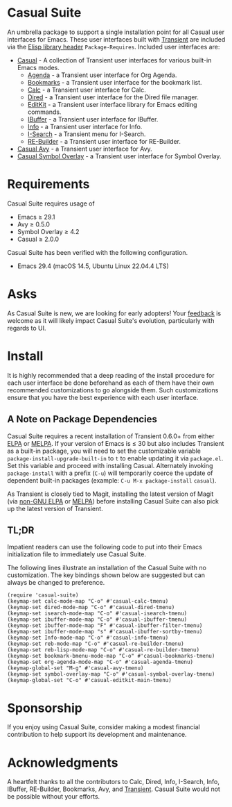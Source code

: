 [[https://melpa.org/#/casual-suite][file:https://melpa.org/packages/casual-suite-badge.svg]]

* Casual Suite
An umbrella package to support a single installation point for all Casual user interfaces for Emacs. These user interfaces built with [[https://github.com/magit/transient][Transient]] are included via the [[https://www.gnu.org/software/emacs/manual/html_node/elisp/Library-Headers.html][Elisp library header]] ~Package-Requires~. Included user interfaces are:


- [[https://github.com/kickingvegas/casual][Casual]] - A collection of Transient user interfaces for various built-in Emacs modes.
  - [[https://github.com/kickingvegas/casual/blob/main/docs/agenda.org][Agenda]] - a Transient user interface for Org Agenda.
  - [[https://github.com/kickingvegas/casual/blob/main/docs/bookmarks.org][Bookmarks]] - a Transient user interface for the bookmark list.
  - [[https://github.com/kickingvegas/casual/blob/main/docs/calc.org][Calc]] - a Transient user interface for Calc.
  - [[https://github.com/kickingvegas/casual/blob/main/docs/dired.org][Dired]] - a Transient user interface for the Dired file manager.
  - [[https://github.com/kickingvegas/casual/blob/main/docs/editkit.org][EditKit]] - a Transient user interface library for Emacs editing commands.
  - [[https://github.com/kickingvegas/casual/blob/main/docs/ibuffer.org][IBuffer]] - a Transient user interface for IBuffer.
  - [[https://github.com/kickingvegas/casual/blob/main/docs/info.org][Info]] - a Transient user interface for Info.  
  - [[https://github.com/kickingvegas/casual/blob/main/docs/isearch.org][I-Search]] - a Transient menu for I-Search.
  - [[https://github.com/kickingvegas/casual/blog/main/docs/re-builder.org][RE-Builder]] - a Transient user interface for RE-Builder.
- [[https://github.com/kickingvegas/casual-avy][Casual Avy]] - a Transient user interface for Avy.
- [[https://github.com/kickingvegas/casual-symbol-overlay][Casual Symbol Overlay]] - a Transient user interface for Symbol Overlay.
  

* Requirements
Casual Suite requires usage of
- Emacs ≥ 29.1
- Avy ≥ 0.5.0
- Symbol Overlay ≥ 4.2  
- Casual ≥ 2.0.0

Casual Suite has been verified with the following configuration. 
- Emacs 29.4 (macOS 14.5, Ubuntu Linux 22.04.4 LTS)

* Asks
As Casual Suite is new, we are looking for early adopters! Your [[https://github.com/kickingvegas/casual-suite/discussions][feedback]] is welcome as it will likely impact Casual Suite's evolution, particularly with regards to UI.

* Install
It is highly recommended that a deep reading of the install procedure for each user interface be done beforehand as each of them have their own recommended customizations to go alongside them. Such customizations ensure that you have the best experience with each user interface.

** A Note on Package Dependencies
Casual Suite requires a recent installation of Transient 0.6.0+ from either [[https://elpa.gnu.org/packages/transient.html][ELPA]] or [[https://melpa.org/#/transient][MELPA]]. If your version of Emacs is ≤ 30 but also includes Transient as a built-in package, you will need to set the customizable variable ~package-install-upgrade-built-in~ to ~t~ to enable updating it via ~package.el~.  Set this variable and proceed with installing Casual.  Alternately invoking ~package-install~ with a prefix (~C-u~) will temporarily coerce the update of dependent built-in packages (example: ~C-u M-x package-install~ ~casual~).

As Transient is closely tied to Magit, installing the latest version of Magit (via [[https://elpa.nongnu.org/nongnu/magit.html][non-GNU ELPA]] or [[https://melpa.org/#/magit][MELPA]]) before installing Casual Suite can also pick up the latest version of Transient.


** TL;DR
Impatient readers can use the following code to put into their Emacs initialization file to immediately use Casual Suite. 

The following lines illustrate an installation of the Casual Suite with no customization. The key bindings shown below are suggested but can always be changed to preference.

#+begin_src elisp :lexical no
  (require 'casual-suite)
  (keymap-set calc-mode-map "C-o" #'casual-calc-tmenu)
  (keymap-set dired-mode-map "C-o" #'casual-dired-tmenu)
  (keymap-set isearch-mode-map "C-o" #'casual-isearch-tmenu)
  (keymap-set ibuffer-mode-map "C-o" #'casual-ibuffer-tmenu)
  (keymap-set ibuffer-mode-map "F" #'casual-ibuffer-filter-tmenu)
  (keymap-set ibuffer-mode-map "s" #'casual-ibuffer-sortby-tmenu)
  (keymap-set Info-mode-map "C-o" #'casual-info-tmenu)
  (keymap-set reb-mode-map "C-o" #'casual-re-builder-tmenu)
  (keymap-set reb-lisp-mode-map "C-o" #'casual-re-builder-tmenu)
  (keymap-set bookmark-bmenu-mode-map "C-o" #'casual-bookmarks-tmenu)
  (keymap-set org-agenda-mode-map "C-o" #'casual-agenda-tmenu)
  (keymap-global-set "M-g" #'casual-avy-tmenu)
  (keymap-set symbol-overlay-map "C-o" #'casual-symbol-overlay-tmenu)
  (keymap-global-set "C-o" #'casual-editkit-main-tmenu)
#+end_src


* Sponsorship
If you enjoy using Casual Suite, consider making a modest financial contribution to help support its development and maintenance.

[[https://www.buymeacoffee.com/kickingvegas][file:docs/images/default-yellow.png]]
  
* Acknowledgments
A heartfelt thanks to all the contributors to Calc, Dired, Info, I-Search, Info, IBuffer, RE-Builder, Bookmarks, Avy, and [[https://github.com/magit/transient][Transient]]. Casual Suite would not be possible without your efforts.
